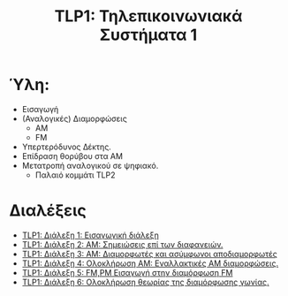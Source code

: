 #+title: TLP1: Τηλεπικοινωνιακά Συστήματα 1
#+options: toc:nil

* Ύλη:
- Εισαγωγή
- (Αναλογικές) Διαμορφώσεις
  - AM 
  - FM
- Υπερτερόδυνος Δέκτης.
- Επίδραση θορύβου στα ΑΜ
- Μετατροπή αναλογικού σε ψηφιακό.
  - Παλαιό κομμάτι TLP2

* Διαλέξεις
- [[file:lec_TLP1_20221003_διαλεξη.org][TLP1: Διάλεξη 1: Εισαγωγική διάλεξη]]
- [[file:lec_TLP1_20221012.org][TLP1: Διάλεξη 2: ΑΜ: Σημειώσεις επί των διαφανειών.]]
- [[file:lec_TLP1_20221010_διαλεξη.org][TLP1: Διάλεξη 3: AM: Διαμορφωτές και ασύμφωνοι αποδιαμορφωτές]]
- [[file:lec_TLP1_20221011.org][TLP1: Διάλεξη 4: Ολοκλήρωση AM: Εναλλακτικές AM διαμορφώσεις.]]
- [[file:lec_TLP1_20221017.org][TLP1: Διάλεξη 5: FM,PM Εισαγωγή στην διαμόρφωση FM]]
- [[file:lec_TLP1_20221025.org][TLP1: Διάλεξη 6: Ολοκλήρωση θεωρίας της διαμόρφωσης γωνίας.]]
